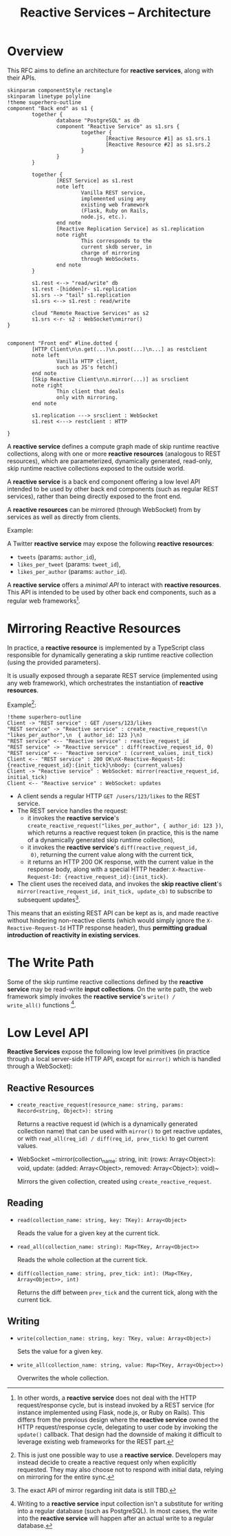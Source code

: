 #+title: Reactive Services -- Architecture

* Overview

This RFC aims to define an architecture for *reactive services*, along
with their APIs.

#+begin_src plantuml :file architecture.png
  skinparam componentStyle rectangle
  skinparam linetype polyline
  !theme superhero-outline
  component "Back end" as s1 {
          together {
                  database "PostgreSQL" as db
                  component "Reactive Service" as s1.srs {
                          together {
                                  [Reactive Resource #1] as s1.srs.1
                                  [Reactive Resource #2] as s1.srs.2
                          }
                  }
          }

          together {
                  [REST Service] as s1.rest
                  note left
                          Vanilla REST service,
                          implemented using any
                          existing web framework
                          (Flask, Ruby on Rails,
                          node.js, etc.).
                  end note
                  [Reactive Replication Service] as s1.replication
                  note right
                          This corresponds to the
                          current skdb server, in
                          charge of mirroring
                          through WebSockets.
                  end note
          }

          s1.rest <--> "read/write" db
          s1.rest -[hidden]r- s1.replication
          s1.srs --> "tail" s1.replication
          s1.srs <--> s1.rest : read/write

          cloud "Remote Reactive Services" as s2
          s1.srs <-r- s2 : WebSocket\nmirror()
  }


  component "Front end" #line.dotted {
          [HTTP Client\n\n.get(...)\n.post(...)\n...] as restclient
          note left
                  Vanilla HTTP client,
                  such as JS's fetch()
          end note
          [Skip Reactive Client\n\n.mirror(...)] as srsclient
          note right
                  Thin client that deals
                  only with mirroring.
          end note

          s1.replication ---> srsclient : WebSocket
          s1.rest <---> restclient : HTTP

  }
#+end_src

A *reactive service* defines a compute graph made of skip runtime
reactive collections, along with one or more *reactive resources*
(analogous to REST resources), which are parameterized, dynamically
generated, read-only, skip runtime reactive collections exposed to the
outside world.

A *reactive service* is a back end component offering a low level API
intended to be used by other back end components (such as regular REST
services), rather than being directly exposed to the front end.

A *reactive resources* can be mirrored (through WebSocket) from by
services as well as directly from clients.

Example:

A Twitter *reactive service* may expose the following *reactive resources*:
- ~tweets~ (params: ~author_id~),
- ~likes_per_tweet~ (params: ~tweet_id~),
- ~likes_per_author~ (params: ~author_id~).

A *reactive service* offers a [[*Low Level API][minimal API]] to interact with *reactive
resources*. This API is intended to be used by other back end
components, such as a regular web frameworks[fn:1].

[fn:1] In other words, a *reactive service* does not deal with the
HTTP request/response cycle, but is instead invoked by a REST service
(for instance implemented using Flask, node.js, or Ruby on
Rails). This differs from the previous design where the *reactive
service* owned the HTTP request/response cycle, delegating to user
code by invoking the ~update()~ callback. That design had the downside
of making it difficult to leverage existing web frameworks for the
REST part.

* Mirroring Reactive Resources

In practice, a *reactive resource* is implemented by a TypeScript
class responsible for dynamically generating a skip runtime reactive
collection (using the provided parameters).

It is usually exposed through a separate REST service (implemented
using any web framework), which orchestrates the instantiation of
*reactive resources*.

Example[fn:2]:
#+BEGIN_SRC plantuml :file mirroring.png
  !theme superhero-outline
  Client -> "REST service" : GET /users/123/likes
  "REST service" -> "Reactive service" : create_reactive_request(\n  "likes_per_author",\n  { author_id: 123 }\n)
  "REST service" <-- "Reactive service" : reactive_request_id
  "REST service" -> "Reactive service" : diff(reactive_request_id, 0)
  "REST service" <-- "Reactive service" : (current_values, init_tick)
  Client <-- "REST service" : 200 OK\nX-Reactive-Request-Id: {reactive_request_id}:{init_tick}\nbody: {current_values}
  Client -> "Reactive service" : WebSocket: mirror(reactive_request_id, initial_tick)
  Client <-- "Reactive service" : WebSocket: updates
#+END_SRC

- A client sends a regular HTTP ~GET /users/123/likes~ to the REST
  service.
- The REST service handles the request:
  - it invokes the *reactive service*'s
    ~create_reactive_request("likes_per_author", { author_id: 123 })~,
    which returns a reactive request token (in practice, this is the
    name of a dynamically generated skip runtime collection),
  - it invokes the *reactive service*'s ~diff(reactive_request_id,
    0)~, returning the current value along with the current tick,
  - it returns an HTTP 200 OK response, with the current value in the
    response body, along with a special HTTP header:
    ~X-Reactive-Request-Id: {reactive_request_id}:{init_tick}~.
- The client uses the received data, and invokes the *skip reactive
  client*'s ~mirror(reactive_request_id, init_tick, update_cb)~ to
  subscribe to subsequent updates[fn:3].

[fn:2] This is just one possible way to use a *reactive
service*. Developers may instead decide to create a reactive request
only when explicitly requested. They may also choose not to respond
with initial data, relying on mirroring for the entire sync.

[fn:3] The exact API of mirror regarding init data is still TBD.


This means that an existing REST API can be kept as is, and made
reactive without hindering non-reactive clients (which would simply
ignore the ~X-Reactive-Request-Id~ HTTP response header), thus
*permitting gradual introduction of reactivity in existing services*.

* The Write Path

Some of the skip runtime reactive collections defined by the *reactive
service* may be read-write *input collections*.  On the write path,
the web framework simply invokes the *reactive service*'s ~write() /
write_all()~ functions [fn:4].

[fn:4] Writing to a *reactive service* input collection isn't a
substitute for writing into a regular database (such as
PostgreSQL). In most cases, the write into the *reactive service* will
happen after an actual write to a regular database.

* Low Level API

*Reactive Services* expose the following low level primitives (in
practice through a local server-side HTTP API, except for ~mirror()~
which is handled through a WebSocket):

** Reactive Resources

- ~create_reactive_request(resource_name: string, params: Record<string, Object>): string~

  Returns a reactive request id (which is a dynamically generated
  collection name) that can be used with ~mirror()~ to get reactive
  updates, or with ~read_all(req_id) / diff(req_id, prev_tick)~ to get
  current values.

- WebSocket ~mirror(collection_name: string, init: (rows:
  Array<Object>): void, update: (added: Array<Object>, removed:
  Array<Object>): void)~

  Mirrors the given collection, created using ~create_reactive_request~.

** Reading

- ~read(collection_name: string, key: TKey): Array<Object>~

  Reads the value for a given key at the current tick.

- ~read_all(collection_name: string): Map<TKey, Array<Object>>~

  Reads the whole collection at the current tick.

- ~diff(collection_name: string, prev_tick: int): (Map<TKey, Array<Object>>, int)~

  Returns the diff between ~prev_tick~ and the current tick, along
  with the current tick.

** Writing

- ~write(collection_name: string, key: TKey, value: Array<Object>)~

  Sets the value for a given key.
- ~write_all(collection_name: string, value: Map<TKey, Array<Object>>)~

  Overwrites the whole collection.
